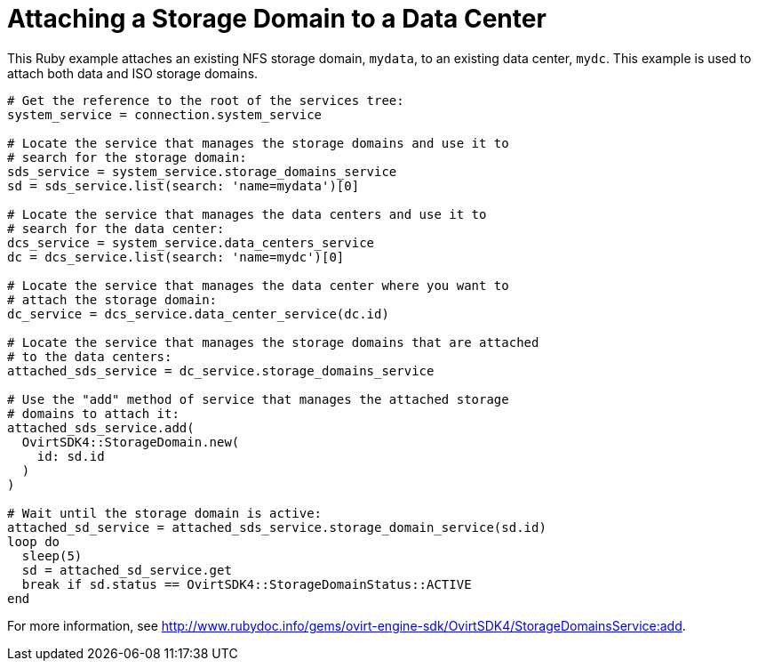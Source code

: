 :_content-type: PROCEDURE
[id="attaching-a-storage-domain-to-a-data-center"]
= Attaching a Storage Domain to a Data Center

This Ruby example attaches an existing NFS storage domain, `mydata`, to an existing data center, `mydc`. This example is used to attach both data and ISO storage domains.

[source, Ruby, options="nowrap"]
----
# Get the reference to the root of the services tree:
system_service = connection.system_service

# Locate the service that manages the storage domains and use it to
# search for the storage domain:
sds_service = system_service.storage_domains_service
sd = sds_service.list(search: 'name=mydata')[0]

# Locate the service that manages the data centers and use it to
# search for the data center:
dcs_service = system_service.data_centers_service
dc = dcs_service.list(search: 'name=mydc')[0]

# Locate the service that manages the data center where you want to
# attach the storage domain:
dc_service = dcs_service.data_center_service(dc.id)

# Locate the service that manages the storage domains that are attached
# to the data centers:
attached_sds_service = dc_service.storage_domains_service

# Use the "add" method of service that manages the attached storage
# domains to attach it:
attached_sds_service.add(
  OvirtSDK4::StorageDomain.new(
    id: sd.id
  )
)

# Wait until the storage domain is active:
attached_sd_service = attached_sds_service.storage_domain_service(sd.id)
loop do
  sleep(5)
  sd = attached_sd_service.get
  break if sd.status == OvirtSDK4::StorageDomainStatus::ACTIVE
end
----

For more information, see link:http://www.rubydoc.info/gems/ovirt-engine-sdk/OvirtSDK4/StorageDomainsService:add[].
